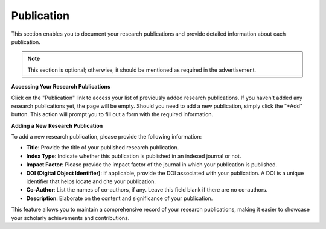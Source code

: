 Publication
===========

This section enables you to document your research publications and provide detailed information about each publication.

.. note:: 
   This section is optional; otherwise, it should be mentioned as required in the advertisement.

**Accessing Your Research Publications**

Click on the "Publication" link to access your list of previously added research publications. If you haven't added any research publications yet, the page will be empty. Should you need to add a new publication, simply click the “+Add” button. This action will prompt you to fill out a form with the required information.

**Adding a New Research Publication**

To add a new research publication, please provide the following information:

- **Title**: Provide the title of your published research publication.

- **Index Type**: Indicate whether this publication is published in an indexed journal or not.

- **Impact Factor**: Please provide the impact factor of the journal in which your publication is published.

- **DOI (Digital Object Identifier)**: If applicable, provide the DOI associated with your publication. A DOI is a unique identifier that helps locate and cite your publication.

- **Co-Author**: List the names of co-authors, if any. Leave this field blank if there are no co-authors.

- **Description**: Elaborate on the content and significance of your publication.

This feature allows you to maintain a comprehensive record of your research publications, making it easier to showcase your scholarly achievements and contributions.
